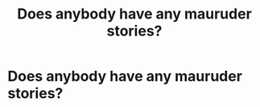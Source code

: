 #+TITLE: Does anybody have any mauruder stories?

* Does anybody have any mauruder stories?
:PROPERTIES:
:Author: susgunner-
:Score: 0
:DateUnix: 1552510868.0
:DateShort: 2019-Mar-14
:END:
